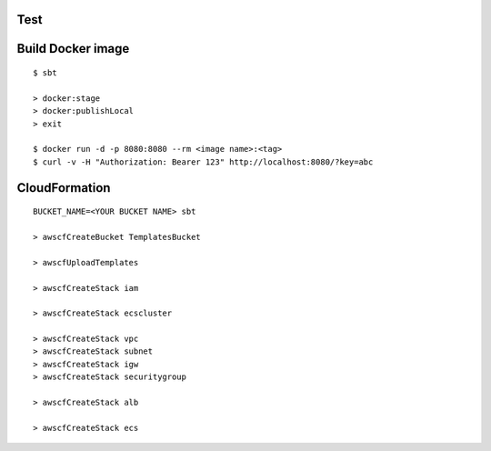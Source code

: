 Test
====

::



Build Docker image
==================

::

  $ sbt

  > docker:stage
  > docker:publishLocal
  > exit

  $ docker run -d -p 8080:8080 --rm <image name>:<tag>
  $ curl -v -H "Authorization: Bearer 123" http://localhost:8080/?key=abc

CloudFormation
==============

::

  BUCKET_NAME=<YOUR BUCKET NAME> sbt

  > awscfCreateBucket TemplatesBucket

  > awscfUploadTemplates

  > awscfCreateStack iam

  > awscfCreateStack ecscluster

  > awscfCreateStack vpc
  > awscfCreateStack subnet
  > awscfCreateStack igw
  > awscfCreateStack securitygroup

  > awscfCreateStack alb

  > awscfCreateStack ecs
